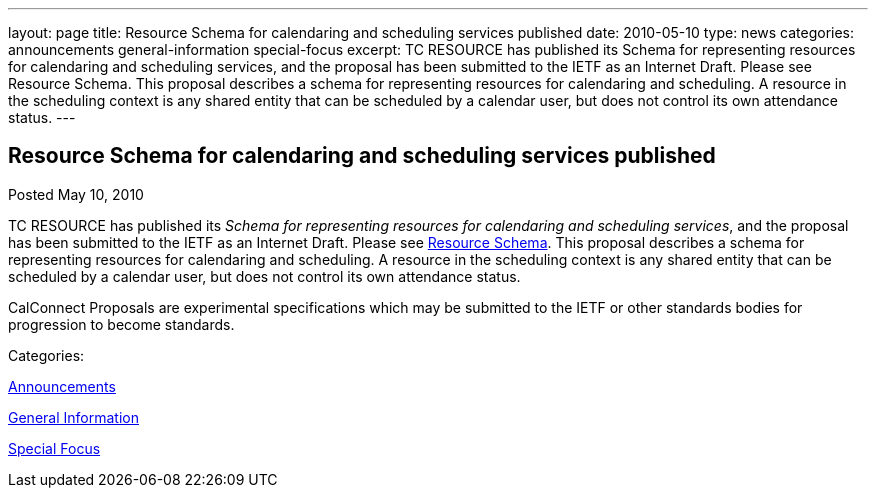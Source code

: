 ---
layout: page
title: Resource Schema for calendaring and scheduling services published
date: 2010-05-10
type: news
categories: announcements general-information special-focus
excerpt: TC RESOURCE has published its Schema for representing resources for calendaring and scheduling services, and the proposal has been submitted to the IETF as an Internet Draft. Please see Resource Schema. This proposal describes a schema for representing resources for calendaring and scheduling. A resource in the scheduling context is any shared entity that can be scheduled by a calendar user, but does not control its own attendance status.
---

== Resource Schema for calendaring and scheduling services published

[[node-300]]
Posted May 10, 2010 

TC RESOURCE has published its __Schema for representing resources for calendaring and scheduling services__, and the proposal has been submitted to the IETF as an Internet Draft. Please see link://CD1003%20Resource%20Schema.shtml[Resource Schema]. This proposal describes a schema for representing resources for calendaring and scheduling. A resource in the scheduling context is any shared entity that can be scheduled by a calendar user, but does not control its own attendance status.

CalConnect Proposals are experimental specifications which may be submitted to the IETF or other standards bodies for progression to become standards.



Categories:&nbsp;

link:/news/announcements[Announcements]

link:/news/general-information[General Information]

link:/news/special-focus[Special Focus]

